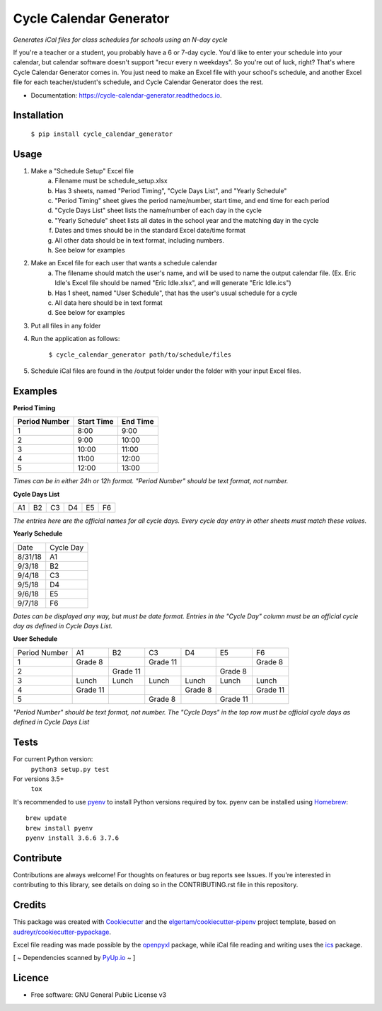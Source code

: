 ========================
Cycle Calendar Generator
========================


.. image:: https://img.shields.io/pypi/v/cycle_calendar_generator.svg
        :target: https://pypi.python.org/pypi/cycle_calendar_generator
        :alt: PyPI Package Status

.. image:: https://img.shields.io/travis/ROldford/cycle_calendar_generator.svg
        :target: https://travis-ci.org/ROldford/cycle_calendar_generator
        :alt: Travis CI Status

.. image:: https://pyup.io/repos/github/ROldford/cycle_calendar_generator/shield.svg
     :target: https://pyup.io/repos/github/ROldford/cycle_calendar_generator/
     :alt: Updates

.. image:: https://readthedocs.org/projects/cycle-calendar-generator/badge/?version=latest
        :target: https://cycle-calendar-generator.readthedocs.io/en/latest/?badge=latest
        :alt: Documentation Status

.. image:: https://img.shields.io/badge/python-3.6+-blue.svg
        :target: https://www.python.org/)
        :alt: Compatible with Python 3.6+


*Generates iCal files for class schedules for schools using an N-day cycle*

If you're a teacher or a student, you probably have a 6 or 7-day cycle.
You'd like to enter your schedule into your calendar, but calendar software doesn't support "recur every n weekdays".
So you're out of luck, right? That's where Cycle Calendar Generator comes in.
You just need to make an Excel file with your school's schedule, and another Excel file for each teacher/student's schedule, and Cycle Calendar Generator does the rest.


* Documentation: https://cycle-calendar-generator.readthedocs.io.

Installation
------------

        ``$ pip install cycle_calendar_generator``

Usage
-----

1. Make a "Schedule Setup" Excel file
    a. Filename must be schedule_setup.xlsx
    b. Has 3 sheets, named "Period Timing", "Cycle Days List", and "Yearly Schedule"
    c. "Period Timing" sheet gives the period name/number, start time, and end time for each period
    d. "Cycle Days List" sheet lists the name/number of each day in the cycle
    e. "Yearly Schedule" sheet lists all dates in the school year and the matching day in the cycle
    f. Dates and times should be in the standard Excel date/time format
    g. All other data should be in text format, including numbers.
    h. See below for examples
2. Make an Excel file for each user that wants a schedule calendar
    a. The filename should match the user's name, and will be used to name the output calendar file. (Ex. Eric Idle's Excel file should be named "Eric Idle.xlsx", and  will generate "Eric Idle.ics")
    b. Has 1 sheet, named "User Schedule", that has the user's usual schedule for a cycle
    c. All data here should be in text format
    d. See below for examples
3. Put all files in any folder
4. Run the application as follows:

        ``$ cycle_calendar_generator path/to/schedule/files``

5. Schedule iCal files are found in the /output folder under the folder with your input Excel files.

.. _examples:

Examples
--------

**Period Timing**

+---------------+------------+----------+
| Period Number | Start Time | End Time |
+===============+============+==========+
| 1             | 8:00       | 9:00     |
+---------------+------------+----------+
| 2             | 9:00       | 10:00    |
+---------------+------------+----------+
| 3             | 10:00      | 11:00    |
+---------------+------------+----------+
| 4             | 11:00      | 12:00    |
+---------------+------------+----------+
| 5             | 12:00      | 13:00    |
+---------------+------------+----------+

*Times can be in either 24h or 12h format. "Period Number" should be text format, not number.*

**Cycle Days List**

+----+----+----+----+----+----+
| A1 | B2 | C3 | D4 | E5 | F6 |
+----+----+----+----+----+----+

*The entries here are the official names for all cycle days. Every cycle day entry in other sheets must match these values.*

**Yearly Schedule**

+---------+-----------+
| Date    | Cycle Day |
+---------+-----------+
| 8/31/18 | A1        |
+---------+-----------+
| 9/3/18  | B2        |
+---------+-----------+
| 9/4/18  | C3        |
+---------+-----------+
| 9/5/18  | D4        |
+---------+-----------+
| 9/6/18  | E5        |
+---------+-----------+
| 9/7/18  | F6        |
+---------+-----------+

*Dates can be displayed any way, but must be date format. Entries in the "Cycle Day" column must be an official cycle day as defined in Cycle Days List.*

**User Schedule**

+---------------+----------+----------+----------+---------+----------+----------+
| Period Number | A1       | B2       | C3       | D4      | E5       | F6       |
+---------------+----------+----------+----------+---------+----------+----------+
| 1             | Grade 8  |          | Grade 11 |         |          | Grade 8  |
+---------------+----------+----------+----------+---------+----------+----------+
| 2             |          | Grade 11 |          |         | Grade 8  |          |
+---------------+----------+----------+----------+---------+----------+----------+
| 3             | Lunch    | Lunch    | Lunch    | Lunch   | Lunch    | Lunch    |
+---------------+----------+----------+----------+---------+----------+----------+
| 4             | Grade 11 |          |          | Grade 8 |          | Grade 11 |
+---------------+----------+----------+----------+---------+----------+----------+
| 5             |          |          | Grade 8  |         | Grade 11 |          |
+---------------+----------+----------+----------+---------+----------+----------+

*"Period Number" should be text format, not number. The "Cycle Days" in the top row must be official cycle days as defined in Cycle Days List*

Tests
-----

For current Python version:
        ``python3 setup.py test``

For versions 3.5+
        ``tox``

It's recommended to use pyenv_ to install Python versions required by tox.
pyenv can be installed using Homebrew_::

        brew update
        brew install pyenv
        pyenv install 3.6.6 3.7.6

.. _pyenv: https://github.com/pyenv/pyenv
.. _Homebrew: https://brew.sh/

Contribute
----------

Contributions are always welcome! For thoughts on features or bug reports see Issues. If you're interested in contributing to this library, see details on doing so in the CONTRIBUTING.rst file in this repository.

Credits
-------

This package was created with Cookiecutter_ and the `elgertam/cookiecutter-pipenv`_ project template, based on `audreyr/cookiecutter-pypackage`_.

.. _Cookiecutter: https://github.com/audreyr/cookiecutter
.. _`elgertam/cookiecutter-pipenv`: https://github.com/elgertam/cookiecutter-pipenv
.. _`audreyr/cookiecutter-pypackage`: https://github.com/audreyr/cookiecutter-pypackage

Excel file reading was made possible by the openpyxl_ package, while iCal file reading and writing uses the ics_ package.

.. _openpyxl: https://bitbucket.org/openpyxl/openpyxl/src
.. _ics: https://github.com/C4ptainCrunch/ics.py

[ ~ Dependencies scanned by `PyUp.io <https://pyup.io/>`_ ~ ]

Licence
-------

* Free software: GNU General Public License v3
